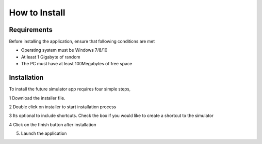 How to Install
===============

Requirements
-------------
Before installing the application, ensure that following conditions are met

- Operating system must be Windows 7/8/10
- At least 1 Gigabyte of random
- The PC must have at least 100Megabytes of free space


Installation
-------------

To install the future simulator app requires four simple steps, 

1 Download the installer file.

2 Double click on installer to start installation process

.. image:: ./images/installation-1.png
    :scale: 100 %
    :alt: Installation step 1
    :align: center

3 Its optional to include shortcuts. Check the box if you would like to create a shortcut to the simulator

.. image:: ./images/installation-2.png
    :scale: 100 %
    :alt: Installation step 3
    :align: center

4 Click on the finish button after installation

.. image:: ./images/installation-3.png
    :scale: 100 %
    :alt: Installation step 3
    :align: center

5. Launch the application
   
.. image:: ./images/default-home.png
    :height: 450 px
    :width: 600 px   
    :scale: 100 %
    :alt: Installation step 3
    :align: center
   

  

